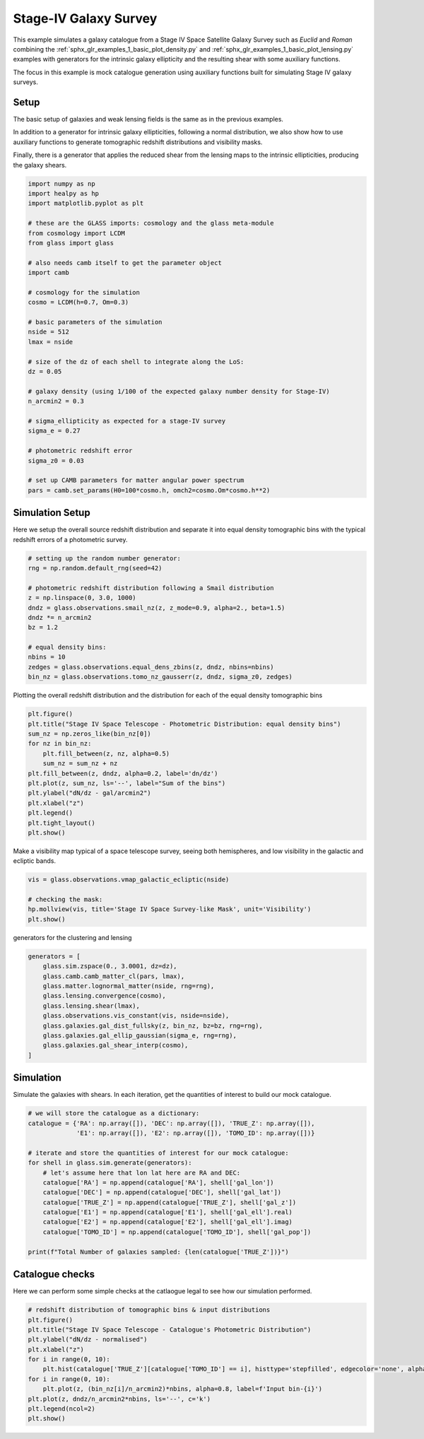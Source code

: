 
.. DO NOT EDIT.
.. THIS FILE WAS AUTOMATICALLY GENERATED BY SPHINX-GALLERY.
.. TO MAKE CHANGES, EDIT THE SOURCE PYTHON FILE:
.. "examples/2_advanced/plot_s4_galaxies.py"
.. LINE NUMBERS ARE GIVEN BELOW.

.. only:: html

    .. note::
        :class: sphx-glr-download-link-note

        Click :ref:`here <sphx_glr_download_examples_2_advanced_plot_s4_galaxies.py>`
        to download the full example code

.. rst-class:: sphx-glr-example-title

.. _sphx_glr_examples_2_advanced_plot_s4_galaxies.py:


Stage-IV Galaxy Survey
======================

This example simulates a galaxy catalogue from a Stage IV Space Satellite Galaxy Survey such as
*Euclid* and *Roman* combining the :ref:`sphx_glr_examples_1_basic_plot_density.py` and
:ref:`sphx_glr_examples_1_basic_plot_lensing.py` examples with generators for
the intrinsic galaxy ellipticity and the resulting shear with some auxiliary functions.

The focus in this example is mock catalogue generation using auxiliary functions
built for simulating Stage IV galaxy surveys.

.. GENERATED FROM PYTHON SOURCE LINES 15-26

Setup
-----
The basic setup of galaxies and weak lensing fields is the same as in the
previous examples.

In addition to a generator for intrinsic galaxy ellipticities,
following a normal distribution, we also show how to use auxiliary functions
to generate tomographic redshift distributions and visibility masks.

Finally, there is a generator that applies the reduced shear from the lensing
maps to the intrinsic ellipticities, producing the galaxy shears.

.. GENERATED FROM PYTHON SOURCE LINES 26-60

.. code-block:: default


    import numpy as np
    import healpy as hp
    import matplotlib.pyplot as plt

    # these are the GLASS imports: cosmology and the glass meta-module
    from cosmology import LCDM
    from glass import glass

    # also needs camb itself to get the parameter object
    import camb

    # cosmology for the simulation
    cosmo = LCDM(h=0.7, Om=0.3)

    # basic parameters of the simulation
    nside = 512
    lmax = nside

    # size of the dz of each shell to integrate along the LoS:
    dz = 0.05

    # galaxy density (using 1/100 of the expected galaxy number density for Stage-IV)
    n_arcmin2 = 0.3

    # sigma_ellipticity as expected for a stage-IV survey
    sigma_e = 0.27

    # photometric redshift error
    sigma_z0 = 0.03

    # set up CAMB parameters for matter angular power spectrum
    pars = camb.set_params(H0=100*cosmo.h, omch2=cosmo.Om*cosmo.h**2)








.. GENERATED FROM PYTHON SOURCE LINES 61-66

Simulation Setup
----------------
Here we setup the overall source redshift distribution
and separate it into equal density tomographic bins
with the typical redshift errors of a photometric survey.

.. GENERATED FROM PYTHON SOURCE LINES 66-81

.. code-block:: default


    # setting up the random number generator:
    rng = np.random.default_rng(seed=42)

    # photometric redshift distribution following a Smail distribution
    z = np.linspace(0, 3.0, 1000)
    dndz = glass.observations.smail_nz(z, z_mode=0.9, alpha=2., beta=1.5)
    dndz *= n_arcmin2
    bz = 1.2

    # equal density bins:
    nbins = 10
    zedges = glass.observations.equal_dens_zbins(z, dndz, nbins=nbins)
    bin_nz = glass.observations.tomo_nz_gausserr(z, dndz, sigma_z0, zedges)








.. GENERATED FROM PYTHON SOURCE LINES 82-84

Plotting the overall redshift distribution and the
distribution for each of the equal density tomographic bins

.. GENERATED FROM PYTHON SOURCE LINES 84-98

.. code-block:: default

    plt.figure()
    plt.title("Stage IV Space Telescope - Photometric Distribution: equal density bins")
    sum_nz = np.zeros_like(bin_nz[0])
    for nz in bin_nz:
        plt.fill_between(z, nz, alpha=0.5)
        sum_nz = sum_nz + nz
    plt.fill_between(z, dndz, alpha=0.2, label='dn/dz')
    plt.plot(z, sum_nz, ls='--', label="Sum of the bins")
    plt.ylabel("dN/dz - gal/arcmin2")
    plt.xlabel("z")
    plt.legend()
    plt.tight_layout()
    plt.show()




.. image-sg:: /examples/2_advanced/images/sphx_glr_plot_s4_galaxies_001.png
   :alt: Stage IV Space Telescope - Photometric Distribution: equal density bins
   :srcset: /examples/2_advanced/images/sphx_glr_plot_s4_galaxies_001.png, /examples/2_advanced/images/sphx_glr_plot_s4_galaxies_001_2_0x.png 2.0x
   :class: sphx-glr-single-img





.. GENERATED FROM PYTHON SOURCE LINES 99-101

Make a visibility map typical of a space telescope survey, seeing both
hemispheres, and low visibility in the galactic and ecliptic bands.

.. GENERATED FROM PYTHON SOURCE LINES 101-107

.. code-block:: default

    vis = glass.observations.vmap_galactic_ecliptic(nside)

    # checking the mask:
    hp.mollview(vis, title='Stage IV Space Survey-like Mask', unit='Visibility')
    plt.show()




.. image-sg:: /examples/2_advanced/images/sphx_glr_plot_s4_galaxies_002.png
   :alt: Stage IV Space Survey-like Mask
   :srcset: /examples/2_advanced/images/sphx_glr_plot_s4_galaxies_002.png, /examples/2_advanced/images/sphx_glr_plot_s4_galaxies_002_2_0x.png 2.0x
   :class: sphx-glr-single-img





.. GENERATED FROM PYTHON SOURCE LINES 108-109

generators for the clustering and lensing

.. GENERATED FROM PYTHON SOURCE LINES 109-121

.. code-block:: default

    generators = [
        glass.sim.zspace(0., 3.0001, dz=dz),
        glass.camb.camb_matter_cl(pars, lmax),
        glass.matter.lognormal_matter(nside, rng=rng),
        glass.lensing.convergence(cosmo),
        glass.lensing.shear(lmax),
        glass.observations.vis_constant(vis, nside=nside),
        glass.galaxies.gal_dist_fullsky(z, bin_nz, bz=bz, rng=rng),
        glass.galaxies.gal_ellip_gaussian(sigma_e, rng=rng),
        glass.galaxies.gal_shear_interp(cosmo),
    ]








.. GENERATED FROM PYTHON SOURCE LINES 122-126

Simulation
----------
Simulate the galaxies with shears.  In each iteration, get the quantities of interest
to build our mock catalogue.

.. GENERATED FROM PYTHON SOURCE LINES 126-143

.. code-block:: default


    # we will store the catalogue as a dictionary:
    catalogue = {'RA': np.array([]), 'DEC': np.array([]), 'TRUE_Z': np.array([]),
                 'E1': np.array([]), 'E2': np.array([]), 'TOMO_ID': np.array([])}

    # iterate and store the quantities of interest for our mock catalogue:
    for shell in glass.sim.generate(generators):
        # let's assume here that lon lat here are RA and DEC:
        catalogue['RA'] = np.append(catalogue['RA'], shell['gal_lon'])
        catalogue['DEC'] = np.append(catalogue['DEC'], shell['gal_lat'])
        catalogue['TRUE_Z'] = np.append(catalogue['TRUE_Z'], shell['gal_z'])
        catalogue['E1'] = np.append(catalogue['E1'], shell['gal_ell'].real)
        catalogue['E2'] = np.append(catalogue['E2'], shell['gal_ell'].imag)
        catalogue['TOMO_ID'] = np.append(catalogue['TOMO_ID'], shell['gal_pop'])

    print(f"Total Number of galaxies sampled: {len(catalogue['TRUE_Z'])}")





.. rst-class:: sphx-glr-script-out

 Out:

 .. code-block:: none

    Total Number of galaxies sampled: 22512724




.. GENERATED FROM PYTHON SOURCE LINES 144-148

Catalogue checks
----------------
Here we can perform some simple checks at the catlaogue legal to
see how our simulation performed.

.. GENERATED FROM PYTHON SOURCE LINES 148-161

.. code-block:: default


    # redshift distribution of tomographic bins & input distributions
    plt.figure()
    plt.title("Stage IV Space Telescope - Catalogue's Photometric Distribution")
    plt.ylabel("dN/dz - normalised")
    plt.xlabel("z")
    for i in range(0, 10):
        plt.hist(catalogue['TRUE_Z'][catalogue['TOMO_ID'] == i], histtype='stepfilled', edgecolor='none', alpha=0.8, bins=50, density=1, label=f'Catalogue Bin-{i}')
    for i in range(0, 10):
        plt.plot(z, (bin_nz[i]/n_arcmin2)*nbins, alpha=0.8, label=f'Input bin-{i}')
    plt.plot(z, dndz/n_arcmin2*nbins, ls='--', c='k')
    plt.legend(ncol=2)
    plt.show()



.. image-sg:: /examples/2_advanced/images/sphx_glr_plot_s4_galaxies_003.png
   :alt: Stage IV Space Telescope - Catalogue's Photometric Distribution
   :srcset: /examples/2_advanced/images/sphx_glr_plot_s4_galaxies_003.png, /examples/2_advanced/images/sphx_glr_plot_s4_galaxies_003_2_0x.png 2.0x
   :class: sphx-glr-single-img






.. rst-class:: sphx-glr-timing

   **Total running time of the script:** ( 1 minutes  7.620 seconds)


.. _sphx_glr_download_examples_2_advanced_plot_s4_galaxies.py:


.. only :: html

 .. container:: sphx-glr-footer
    :class: sphx-glr-footer-example



  .. container:: sphx-glr-download sphx-glr-download-python

     :download:`Download Python source code: plot_s4_galaxies.py <plot_s4_galaxies.py>`



  .. container:: sphx-glr-download sphx-glr-download-jupyter

     :download:`Download Jupyter notebook: plot_s4_galaxies.ipynb <plot_s4_galaxies.ipynb>`


.. only:: html

 .. rst-class:: sphx-glr-signature

    `Gallery generated by Sphinx-Gallery <https://sphinx-gallery.github.io>`_
